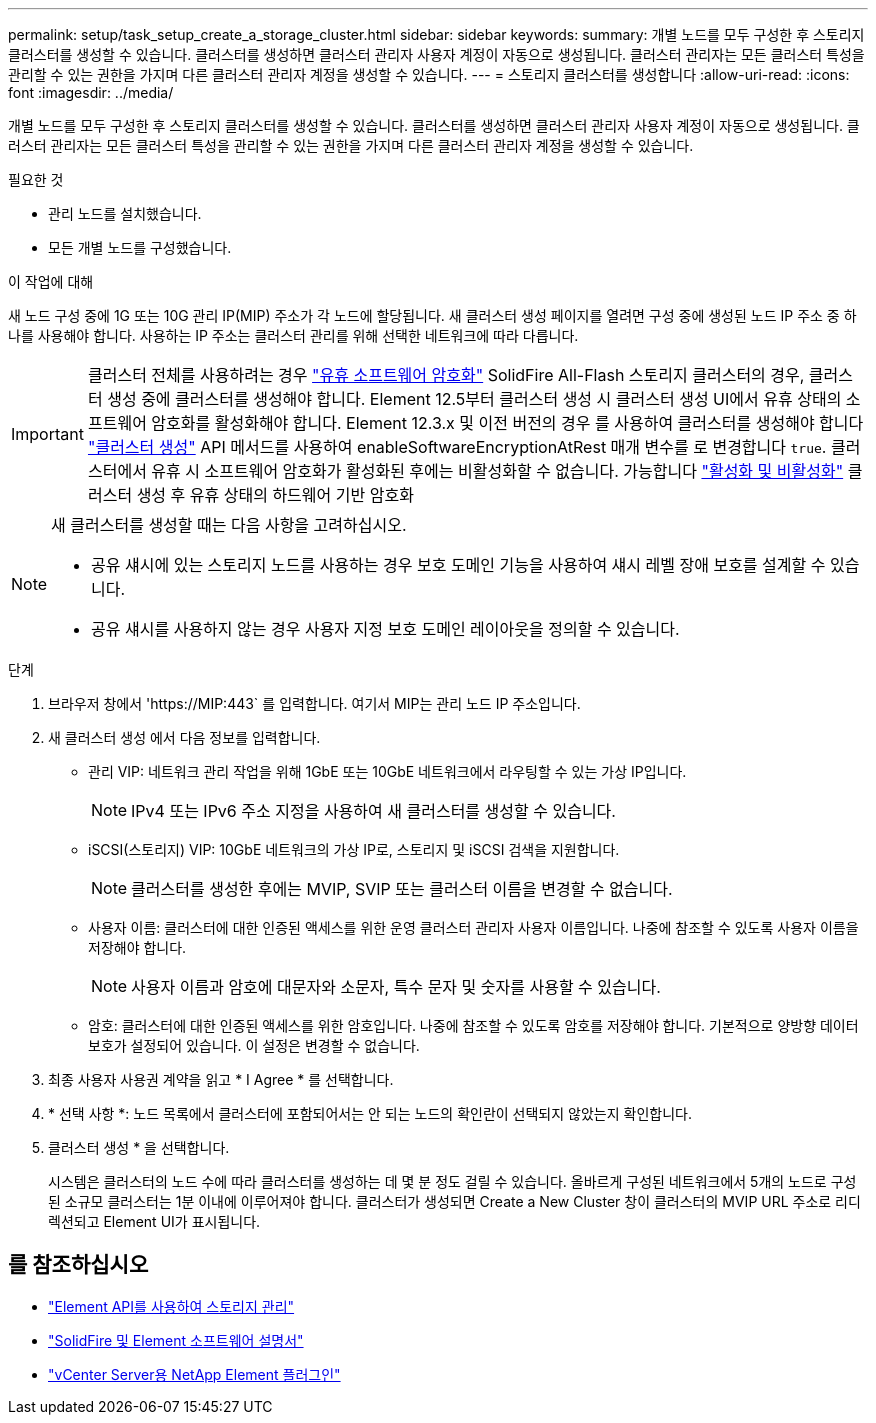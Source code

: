 ---
permalink: setup/task_setup_create_a_storage_cluster.html 
sidebar: sidebar 
keywords:  
summary: 개별 노드를 모두 구성한 후 스토리지 클러스터를 생성할 수 있습니다. 클러스터를 생성하면 클러스터 관리자 사용자 계정이 자동으로 생성됩니다. 클러스터 관리자는 모든 클러스터 특성을 관리할 수 있는 권한을 가지며 다른 클러스터 관리자 계정을 생성할 수 있습니다. 
---
= 스토리지 클러스터를 생성합니다
:allow-uri-read: 
:icons: font
:imagesdir: ../media/


[role="lead"]
개별 노드를 모두 구성한 후 스토리지 클러스터를 생성할 수 있습니다. 클러스터를 생성하면 클러스터 관리자 사용자 계정이 자동으로 생성됩니다. 클러스터 관리자는 모든 클러스터 특성을 관리할 수 있는 권한을 가지며 다른 클러스터 관리자 계정을 생성할 수 있습니다.

.필요한 것
* 관리 노드를 설치했습니다.
* 모든 개별 노드를 구성했습니다.


.이 작업에 대해
새 노드 구성 중에 1G 또는 10G 관리 IP(MIP) 주소가 각 노드에 할당됩니다. 새 클러스터 생성 페이지를 열려면 구성 중에 생성된 노드 IP 주소 중 하나를 사용해야 합니다. 사용하는 IP 주소는 클러스터 관리를 위해 선택한 네트워크에 따라 다릅니다.

[IMPORTANT]
====
클러스터 전체를 사용하려는 경우 link:../concepts/concept_solidfire_concepts_security.html#encryption-at-rest-software["유휴 소프트웨어 암호화"] SolidFire All-Flash 스토리지 클러스터의 경우, 클러스터 생성 중에 클러스터를 생성해야 합니다. Element 12.5부터 클러스터 생성 시 클러스터 생성 UI에서 유휴 상태의 소프트웨어 암호화를 활성화해야 합니다. Element 12.3.x 및 이전 버전의 경우 를 사용하여 클러스터를 생성해야 합니다 link:../api/reference_element_api_createcluster.html["클러스터 생성"] API 메서드를 사용하여 enableSoftwareEncryptionAtRest 매개 변수를 로 변경합니다 `true`. 클러스터에서 유휴 시 소프트웨어 암호화가 활성화된 후에는 비활성화할 수 없습니다. 가능합니다 link:../storage/task_system_manage_cluster_enable_and_disable_encryption_for_a_cluster.html["활성화 및 비활성화"] 클러스터 생성 후 유휴 상태의 하드웨어 기반 암호화

====
[NOTE]
====
새 클러스터를 생성할 때는 다음 사항을 고려하십시오.

* 공유 섀시에 있는 스토리지 노드를 사용하는 경우 보호 도메인 기능을 사용하여 섀시 레벨 장애 보호를 설계할 수 있습니다.
* 공유 섀시를 사용하지 않는 경우 사용자 지정 보호 도메인 레이아웃을 정의할 수 있습니다.


====
.단계
. 브라우저 창에서 '\https://MIP:443` 를 입력합니다. 여기서 MIP는 관리 노드 IP 주소입니다.
. 새 클러스터 생성 에서 다음 정보를 입력합니다.
+
** 관리 VIP: 네트워크 관리 작업을 위해 1GbE 또는 10GbE 네트워크에서 라우팅할 수 있는 가상 IP입니다.
+

NOTE: IPv4 또는 IPv6 주소 지정을 사용하여 새 클러스터를 생성할 수 있습니다.

** iSCSI(스토리지) VIP: 10GbE 네트워크의 가상 IP로, 스토리지 및 iSCSI 검색을 지원합니다.
+

NOTE: 클러스터를 생성한 후에는 MVIP, SVIP 또는 클러스터 이름을 변경할 수 없습니다.

** 사용자 이름: 클러스터에 대한 인증된 액세스를 위한 운영 클러스터 관리자 사용자 이름입니다. 나중에 참조할 수 있도록 사용자 이름을 저장해야 합니다.
+

NOTE: 사용자 이름과 암호에 대문자와 소문자, 특수 문자 및 숫자를 사용할 수 있습니다.

** 암호: 클러스터에 대한 인증된 액세스를 위한 암호입니다. 나중에 참조할 수 있도록 암호를 저장해야 합니다. 기본적으로 양방향 데이터 보호가 설정되어 있습니다. 이 설정은 변경할 수 없습니다.


. 최종 사용자 사용권 계약을 읽고 * I Agree * 를 선택합니다.
. * 선택 사항 *: 노드 목록에서 클러스터에 포함되어서는 안 되는 노드의 확인란이 선택되지 않았는지 확인합니다.
. 클러스터 생성 * 을 선택합니다.
+
시스템은 클러스터의 노드 수에 따라 클러스터를 생성하는 데 몇 분 정도 걸릴 수 있습니다. 올바르게 구성된 네트워크에서 5개의 노드로 구성된 소규모 클러스터는 1분 이내에 이루어져야 합니다. 클러스터가 생성되면 Create a New Cluster 창이 클러스터의 MVIP URL 주소로 리디렉션되고 Element UI가 표시됩니다.





== 를 참조하십시오

* link:../api/index.html["Element API를 사용하여 스토리지 관리"]
* https://docs.netapp.com/us-en/element-software/index.html["SolidFire 및 Element 소프트웨어 설명서"]
* https://docs.netapp.com/us-en/vcp/index.html["vCenter Server용 NetApp Element 플러그인"^]

